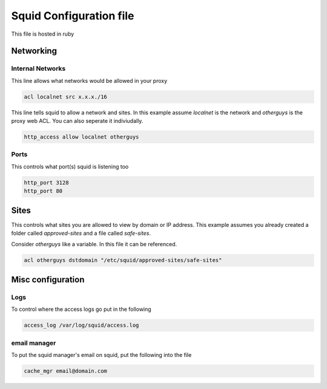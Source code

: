Squid Configuration file
*****************************

This file is hosted in ruby

Networking
#############

Internal Networks
+++++++++++++++++++++

This line allows what networks would be allowed in your proxy

.. code-block:: console

   acl localnet src x.x.x./16

This line tells squid to allow a network and sites. In this example assume *localnet* is the network and *otherguys* is the proxy web ACL. You can also seperate it indiviudally.

.. code-block:: console

   http_access allow localnet otherguys

Ports
++++++++

This controls what port(s) squid is listening too

.. code-block:: console

   http_port 3128
   http_port 80

Sites
#######

This controls what sites you are allowed to view by domain or IP address. This example assumes you already created a folder called *approved-sites* and a file called *safe-sites*.

Consider *otherguys* like a variable. In this file it can be referenced.

.. code-block:: console

   acl otherguys dstdomain "/etc/squid/approved-sites/safe-sites"

Misc configuration
#####################

Logs
++++++++

To control where the access logs go put in the following

.. code-block:: console

   access_log /var/log/squid/access.log

email manager
++++++++++++++++

To put the squid manager's email on squid, put the following into the file

.. code-block:: console

   cache_mgr email@domain.com
